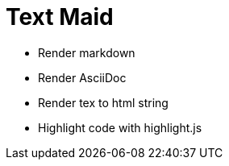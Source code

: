 = Text Maid

* Render markdown
* Render AsciiDoc
* Render tex to html string
* Highlight code with highlight.js
